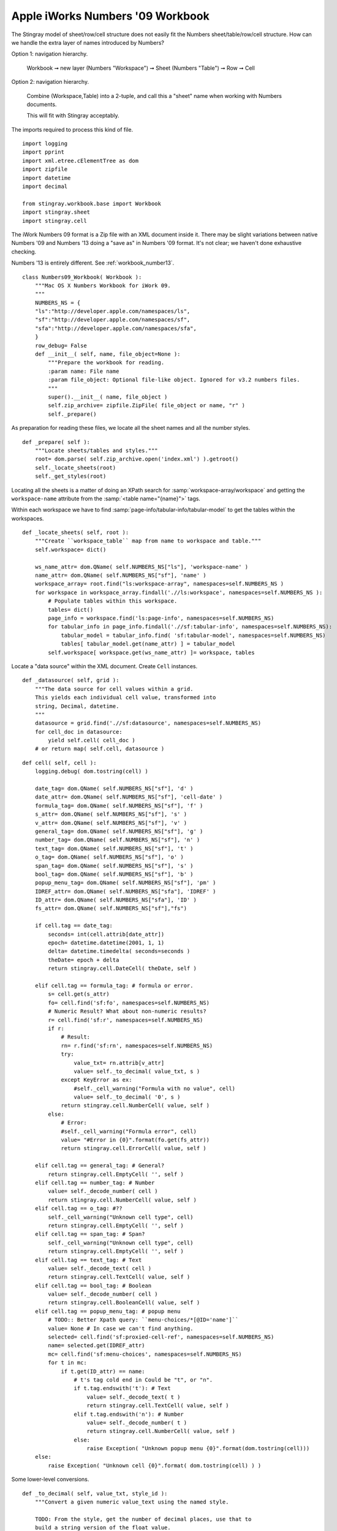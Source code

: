 ..    #!/usr/bin/env python3

.. _`workbook_number09`:


Apple iWorks Numbers '09 Workbook
-----------------------------------

The Stingray model of sheet/row/cell structure does not
easily fit the Numbers sheet/table/row/cell structure.
How can we handle the extra layer of names introduced by 
Numbers?

Option 1: navigation hierarchy.

    Workbook ➞ new layer (Numbers "Workspace") ➞ Sheet (Numbers "Table") ➞ Row ➞ Cell

Option 2: navigation hierarchy.

    Combine (Workspace,Table) into a 2-tuple, and call this a "sheet" name when working
    with Numbers documents.
    
    This will fit with Stingray acceptably. 
    
The imports required to process this kind of file.

::

    import logging
    import pprint
    import xml.etree.cElementTree as dom
    import zipfile
    import datetime
    import decimal
    
    from stingray.workbook.base import Workbook
    import stingray.sheet
    import stingray.cell

..  py:module:: workbook.numbers09
        
The iWork Numbers 09 format is a Zip file with an XML document inside it.
There may be slight variations between native Numbers '09 and Numbers '13 doing
a "save as" in Numbers '09 format. It's not clear; we haven't done
exhaustive checking.

Numbers '13 is entirely different. See :ref:`workbook_number13`.

..  py:class:: Numbers09_Workbook

    Extract sheets, rows and cells from a Numbers '09 format file.
        
    The ``.numbers`` "file" is a ZIP file.
        
    The :file:`index.xml` element the interesting part of the archive.

    In addition to the superclass attributes, some additional unique
    attributes are introduced here.
        
    ..  py:attribute:: zip_archive
    
        A zip archive for this file.
        
    ..  py:attribute:: workspace
    
        The "workspaces": pages with tables inside them.

::

    class Numbers09_Workbook( Workbook ):
        """Mac OS X Numbers Workbook for iWork 09.
        """
        NUMBERS_NS = {
        "ls":"http://developer.apple.com/namespaces/ls",
        "sf":"http://developer.apple.com/namespaces/sf",
        "sfa":"http://developer.apple.com/namespaces/sfa",
        }
        row_debug= False
        def __init__( self, name, file_object=None ):
            """Prepare the workbook for reading.
            :param name: File name
            :param file_object: Optional file-like object. Ignored for v3.2 numbers files.
            """
            super().__init__( name, file_object )
            self.zip_archive= zipfile.ZipFile( file_object or name, "r" )
            self._prepare()

As preparation for reading these files, we locate all the sheet names
and all the number styles.

::

        def _prepare( self ):
            """Locate sheets/tables and styles."""
            root= dom.parse( self.zip_archive.open('index.xml') ).getroot()
            self._locate_sheets(root)
            self._get_styles(root)

Locating all the sheets is a matter of doing an XPath search for
:samp:`workspace-array/workspace` and getting the ``workspace-name`` attribute
from the  :samp:`<table name="{name}">` tags.

Within each workspace we have to find :samp:`page-info/tabular-info/tabular-model` to 
get the tables within the workspaces.

::

        def _locate_sheets( self, root ):
            """Create ``workspace_table`` map from name to workspace and table."""
            self.workspace= dict()

            ws_name_attr= dom.QName( self.NUMBERS_NS["ls"], 'workspace-name' )
            name_attr= dom.QName( self.NUMBERS_NS["sf"], 'name' )
            workspace_array= root.find("ls:workspace-array", namespaces=self.NUMBERS_NS )
            for workspace in workspace_array.findall('.//ls:workspace', namespaces=self.NUMBERS_NS ):
                # Populate tables within this workspace.
                tables= dict()
                page_info = workspace.find('ls:page-info', namespaces=self.NUMBERS_NS)
                for tabular_info in page_info.findall('.//sf:tabular-info', namespaces=self.NUMBERS_NS):
                    tabular_model = tabular_info.find( 'sf:tabular-model', namespaces=self.NUMBERS_NS)
                    tables[ tabular_model.get(name_attr) ] = tabular_model
                self.workspace[ workspace.get(ws_name_attr) ]= workspace, tables

Locate a "data source" within the XML document. Create ``Cell`` instances.

::

        def _datasource( self, grid ):
            """The data source for cell values within a grid.
            This yields each individual cell value, transformed into
            string, Decimal, datetime.
            """            
            datasource = grid.find('.//sf:datasource', namespaces=self.NUMBERS_NS)
            for cell_doc in datasource:
                yield self.cell( cell_doc )
            # or return map( self.cell, datasource )

..  py:method:: Numbers09_Workbook.cell( cell )

    Create a ``Cell`` instance from the decoded data.

::

        def cell( self, cell ):
            logging.debug( dom.tostring(cell) )

            date_tag= dom.QName( self.NUMBERS_NS["sf"], 'd' )
            date_attr= dom.QName( self.NUMBERS_NS["sf"], 'cell-date' )
            formula_tag= dom.QName( self.NUMBERS_NS["sf"], 'f' )
            s_attr= dom.QName( self.NUMBERS_NS["sf"], 's' )
            v_attr= dom.QName( self.NUMBERS_NS["sf"], 'v' )
            general_tag= dom.QName( self.NUMBERS_NS["sf"], 'g' )
            number_tag= dom.QName( self.NUMBERS_NS["sf"], 'n' )
            text_tag= dom.QName( self.NUMBERS_NS["sf"], 't' )
            o_tag= dom.QName( self.NUMBERS_NS["sf"], 'o' )
            span_tag= dom.QName( self.NUMBERS_NS["sf"], 's' )
            bool_tag= dom.QName( self.NUMBERS_NS["sf"], 'b' )
            popup_menu_tag= dom.QName( self.NUMBERS_NS["sf"], 'pm' )
            IDREF_attr= dom.QName( self.NUMBERS_NS["sfa"], 'IDREF' )
            ID_attr= dom.QName( self.NUMBERS_NS["sfa"], 'ID' )
            fs_attr= dom.QName( self.NUMBERS_NS["sf"],"fs")

            if cell.tag == date_tag: 
                seconds= int(cell.attrib[date_attr])
                epoch= datetime.datetime(2001, 1, 1)
                delta= datetime.timedelta( seconds=seconds )
                theDate= epoch + delta
                return stingray.cell.DateCell( theDate, self )
                
            elif cell.tag == formula_tag: # formula or error.
                s= cell.get(s_attr)
                fo= cell.find('sf:fo', namespaces=self.NUMBERS_NS)
                # Numeric Result? What about non-numeric results?
                r= cell.find('sf:r', namespaces=self.NUMBERS_NS)
                if r:
                    # Result:
                    rn= r.find('sf:rn', namespaces=self.NUMBERS_NS)
                    try:
                        value_txt= rn.attrib[v_attr]
                        value= self._to_decimal( value_txt, s )
                    except KeyError as ex:
                        #self._cell_warning("Formula with no value", cell)
                        value= self._to_decimal( '0', s )
                    return stingray.cell.NumberCell( value, self )
                else:
                    # Error: 
                    #self._cell_warning("Formula error", cell)
                    value= "#Error in {0}".format(fo.get(fs_attr))
                    return stingray.cell.ErrorCell( value, self )
                    
            elif cell.tag == general_tag: # General?
                return stingray.cell.EmptyCell( '', self )
            elif cell.tag == number_tag: # Number
                value= self._decode_number( cell )
                return stingray.cell.NumberCell( value, self )
            elif cell.tag == o_tag: #??
                self._cell_warning("Unknown cell type", cell)
                return stingray.cell.EmptyCell( '', self )
            elif cell.tag == span_tag: # Span?
                self._cell_warning("Unknown cell type", cell)
                return stingray.cell.EmptyCell( '', self )
            elif cell.tag == text_tag: # Text
                value= self._decode_text( cell )
                return stingray.cell.TextCell( value, self )
            elif cell.tag == bool_tag: # Boolean
                value= self._decode_number( cell )
                return stingray.cell.BooleanCell( value, self )
            elif cell.tag == popup_menu_tag: # popup menu
                # TODO:: Better Xpath query: ``menu-choices/*[@ID='name']``
                value= None # In case we can't find anything.
                selected= cell.find('sf:proxied-cell-ref', namespaces=self.NUMBERS_NS)
                name= selected.get(IDREF_attr)
                mc= cell.find('sf:menu-choices', namespaces=self.NUMBERS_NS)
                for t in mc:
                    if t.get(ID_attr) == name:
                        # t's tag cold end in Could be "t", or "n".
                        if t.tag.endswith('t'): # Text
                            value= self._decode_text( t )
                            return stingray.cell.TextCell( value, self )
                        elif t.tag.endswith('n'): # Number
                            value= self._decode_number( t )
                            return stingray.cell.NumberCell( value, self )
                        else:
                            raise Exception( "Unknown popup menu {0}".format(dom.tostring(cell)))
            else:
                raise Exception( "Unknown cell {0}".format( dom.tostring(cell) ) )

Some lower-level conversions. 

::

        def _to_decimal( self, value_txt, style_id ):
            """Convert a given numeric value_text using the named style.

            TODO: From the style, get the number of decimal places, use that to
            build a string version of the float value.
            """
            fdp_attr= dom.QName( self.NUMBERS_NS["sf"], 'format-decimal-places' )
            fs_attr= dom.QName( self.NUMBERS_NS["sf"], 'format-string' )
            cell_style= self.cell_style.get(style_id)
            #print( "TO_DECIMAL", value_txt, style_id, "=", cell_style )

            fs= None # cell_style.get(fs_attr) # Doesn't seem correct
            fdp= None # cell_style.get(fdp_attr) # Doesn't seem correct
            
            # Transform fs into proper Python format, otherwise, use the number of 
            # decimal places.
            
            if fs is not None:
                fmt= self._rewrite_fmt( fs )
                #print( "Decimal: {{0:{0}}}.format({1}) = ".format( fmt, value_txt ), end="" )
                value= decimal.Decimal( "{:{fmt}}".format(float(value_txt), fmt=fmt) )
                #print( value )
                return value
            elif fdp is not None:
                #fmt= "{{0:.{0}f}}".format(fdp)
                value= decimal.Decimal( "{:.{fdp}f}".format(float(value_txt), fdp=fdp) )
                #print( "Decimal: {0}.format({1}) = {2!r}".format( fmt, value_txt, value ) )
                return value
            else:
                value= decimal.Decimal( value_txt )
                #print( "Decimal: {0} = {1!r}".format( value_txt, value ) )
            return value

        def _decode_text( self, cell ):
            """Decode a <t> tag's value."""
            sfa_s_attr= dom.QName( self.NUMBERS_NS["sfa"], 's' )
            ct= cell.find( 'sf:ct', namespaces=self.NUMBERS_NS )
            value= ct.get(sfa_s_attr)
            if value is None:
                value= "\n".join( cell.itertext() )
            return value

        def _decode_number( self, cell ):
            """Decode a <n> tag's value, applying the style."""
            s_attr= dom.QName( self.NUMBERS_NS["sf"], 's' )
            v_attr= dom.QName( self.NUMBERS_NS["sf"], 'v' )
            s= cell.get(s_attr)
            cell_style= self.cell_style.get(s)
            try:
                value_txt= cell.attrib[v_attr]
                value= self._to_decimal( value_txt, s )
            except KeyError as ex:
                #self._cell_warning("Number with no value", cell)
                value= self._to_decimal( '0', s )
            return value


The styles are also important because we can use them to parse the numbers more
precisely.

::

        def _get_styles( self, root ):
            """Get the styles."""
            ID_attr= dom.QName( self.NUMBERS_NS["sfa"], 'ID' )
            ident_attr= dom.QName( self.NUMBERS_NS["sf"], 'ident' )
            parent_ident_attr= dom.QName( self.NUMBERS_NS["sf"], 'parent-ident' )

            self.cell_style= {}
            for cs in root.findall('.//sf:cell-style', namespaces=self.NUMBERS_NS):
                #print( "STYLE", dom.tostring(cs) )
                ID= cs.get(ID_attr)
                ident= cs.get(ident_attr)
                parent_ident= cs.get(parent_ident_attr)
                property_number_format= cs.find('.//sf:SFTCellStylePropertyNumberFormat', namespaces=self.NUMBERS_NS)
                if property_number_format is None:
                    if parent_ident is not None:
                        self.cell_style[ID]= self.cell_style[parent_ident]
                else:
                    number_format= property_number_format.find('sf:number-format', namespaces=self.NUMBERS_NS)
                    if number_format is None:
                        if parent_ident is not None:
                            self.cell_style[ID]= self.cell_style[parent_ident]
                    else:
                        self.cell_style[ID]= number_format.attrib
                        if ident is not None:
                            self.cell_style[ident]= number_format.attrib
                    #print( ID, self.cell_style.get(ID,None) )
            
Rewrite a number format from Numbers to Python

::

        def _rewrite_fmt( self, format_string ):
            """Parse the mini-language: '#,##0.###;-#,##0.###' is an example.
            This becomes "{:10,.3f}"
            """
            positive, _, negative = format_string.partition(";")
            fmt= negative or positive
            digits= len(fmt)
            comma= "," if "," in fmt else ""
            whole, _, frac= fmt.partition(".")
            precision= len(frac)
            return "{digits}{comma}.{precision}f".format(
                digits= digits, comma=comma, precision=precision )
                        
..  py:method:: Numbers09_Workbook.sheets( )

    Return a list of "sheets" (actually underlying tables.)

    The "sheets" are ``[ (`` *workspace*\ `,` *table* ``), ... ]`` pairs.

    Picking a sheet involves matching a two-part name: (workspace, table).

::

        def sheets( self ):
            """Build "sheet" names from workspace/table"""
            sheet_list= []
            for w_name in self.workspace:
                ws, tables = self.workspace[w_name]
                for t_name in tables:
                    sheet_list.append( (w_name, t_name) )
            return sheet_list

..  py:method:: Numbers09_Workbook.rows_of( sheet )

    Iterator through all rows of a sheet.

::

        def rows_of( self, sheet ):
            """Iterator over rows.

            Two parallel traversals:

            Internal iterator over grid/datasource/* has d, t, n, pm, g, o and s
                yields individual cell values.

            Iterator over grid/rows/grid-row may have ``nc``, number of columns in that row.
                Each grid-row fetches a number of cell values to assemble a row.
                Row's may be variable length (sigh) but padded to the number of columns
                specified in the grid.
                
            :param sheet: a Sheet object to retrieve rows from.
            """
            self.log.debug( "rows of {0}: {1}".format(sheet, sheet.name) )
            ws_name, t_name = sheet.name
            ws, tables= self.workspace[ws_name]
            tabular_model= tables[t_name]
            
            grid= tabular_model.find( 'sf:grid', namespaces=self.NUMBERS_NS )
            numrows_attr= dom.QName( self.NUMBERS_NS["sf"], 'numrows' )
            numcols_attr= dom.QName( self.NUMBERS_NS["sf"], 'numcols' )
            numrows = int(grid.attrib[numrows_attr])
            numcols = int(grid.attrib[numcols_attr])
            
            nc_attr= dom.QName( self.NUMBERS_NS["sf"], 'nc' )
            
            datasource= iter( self._datasource(grid) )
            
            rows = grid.find('sf:rows', namespaces=self.NUMBERS_NS)
            for n, r in enumerate(rows.findall( 'sf:grid-row', namespaces=self.NUMBERS_NS )):
                #print( "ROW", dom.tostring(r) )
                self.debug_row= n
                # Is this really relevant for Numbers '09?
                nc= int(r.get(nc_attr,numcols)) 
                try:
                    row= [ next(datasource) for self.debug_col in range(nc) ]
                except StopIteration as e:
                    pass # Last row will exhaust the datasource.
                if len(row) == numcols:
                    yield row
                else:
                    yield row + (numcols-nc)*[None]
